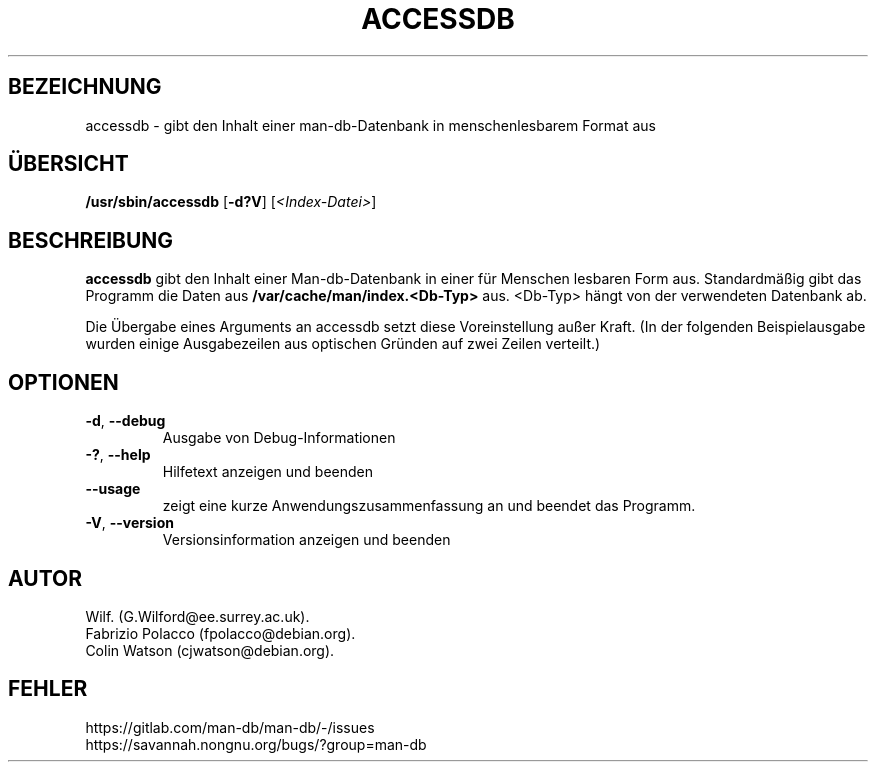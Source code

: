 .\" Man page for accessdb
.\"
.\" Copyright (c) 1998 Fabrizio Polacco <fpolacco@debian.org
.\"
.\" You may distribute under the terms of the GNU General Public
.\" License as specified in the file docs/COPYING.GPLv2 that comes with the
.\" man-db distribution.
.\"
.\" Tue, 24 Feb 1998 18:18:36 +0200
.\"
.pc ""
.\"*******************************************************************
.\"
.\" This file was generated with po4a. Translate the source file.
.\"
.\"*******************************************************************
.TH ACCESSDB 8 2024-04-05 2.12.1 "Dienstprogramme für Handbuchseiten"
.SH BEZEICHNUNG
accessdb \- gibt den Inhalt einer man\-db\-Datenbank in menschenlesbarem Format
aus
.SH ÜBERSICHT
\fB/usr/sbin/accessdb\fP [\|\fB\-d?V\fP\|] [\fI<Index\-Datei>\fP]
.SH BESCHREIBUNG
\fBaccessdb\fP gibt den Inhalt einer Man\-db\-Datenbank in einer für Menschen
lesbaren Form aus. Standardmäßig gibt das Programm die Daten aus
\fB/var/cache/man/index.<Db\-Typ>\fP aus. <Db\-Typ> hängt von der
verwendeten Datenbank ab.

Die Übergabe eines Arguments an accessdb setzt diese Voreinstellung außer
Kraft. (In der folgenden Beispielausgabe wurden einige Ausgabezeilen aus
optischen Gründen auf zwei Zeilen verteilt.)
.SH OPTIONEN
.TP 
.if  !'po4a'hide' .BR \-d ", " \-\-debug
Ausgabe von Debug\-Informationen
.TP 
.if  !'po4a'hide' .BR \-? ", " \-\-help
Hilfetext anzeigen und beenden
.TP 
.if  !'po4a'hide' .B \-\-usage
zeigt eine kurze Anwendungszusammenfassung an und beendet das Programm.
.TP 
.if  !'po4a'hide' .BR \-V ", " \-\-version
Versionsinformation anzeigen und beenden
.SH AUTOR
.nf
.if  !'po4a'hide' Wilf.\& (G.Wilford@ee.surrey.ac.uk).
.if  !'po4a'hide' Fabrizio Polacco (fpolacco@debian.org).
.if  !'po4a'hide' Colin Watson (cjwatson@debian.org).
.fi
.SH FEHLER
.if  !'po4a'hide' https://gitlab.com/man-db/man-db/-/issues
.br
.if  !'po4a'hide' https://savannah.nongnu.org/bugs/?group=man-db
